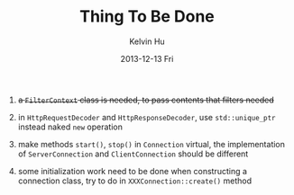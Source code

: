 #+TITLE:       Thing To Be Done
#+AUTHOR:      Kelvin Hu
#+EMAIL:       ini.kelvin@gmail.com
#+DATE:        2013-12-13 Fri


1. +a =FilterContext= class is needed, to pass contents that filters needed+

2. in =HttpRequestDecoder= and =HttpResponseDecoder=, use =std::unique_ptr= instead naked =new= operation

3. make methods =start()=, =stop()= in =Connection= virtual, the implementation of =ServerConnection= and =ClientConnection= should be different

4. some initialization work need to be done when constructing a connection class, try to do in =XXXConnection::create()= method
